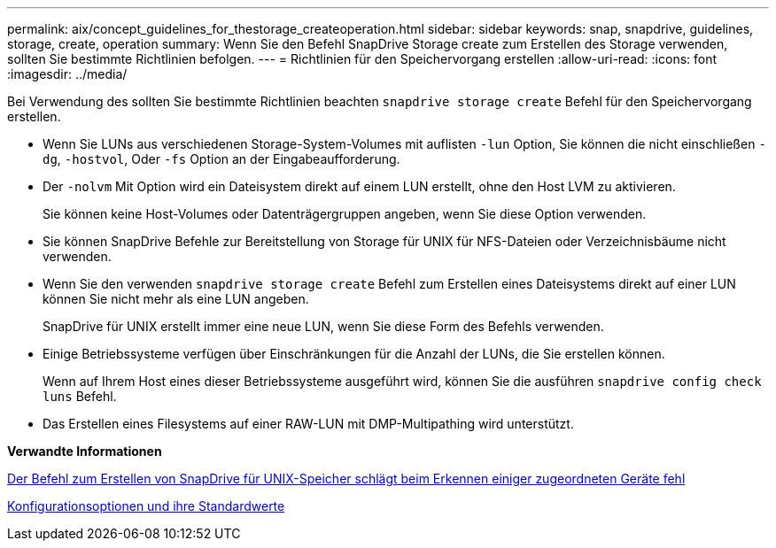 ---
permalink: aix/concept_guidelines_for_thestorage_createoperation.html 
sidebar: sidebar 
keywords: snap, snapdrive, guidelines, storage, create, operation 
summary: Wenn Sie den Befehl SnapDrive Storage create zum Erstellen des Storage verwenden, sollten Sie bestimmte Richtlinien befolgen. 
---
= Richtlinien für den Speichervorgang erstellen
:allow-uri-read: 
:icons: font
:imagesdir: ../media/


[role="lead"]
Bei Verwendung des sollten Sie bestimmte Richtlinien beachten `snapdrive storage create` Befehl für den Speichervorgang erstellen.

* Wenn Sie LUNs aus verschiedenen Storage-System-Volumes mit auflisten `-lun` Option, Sie können die nicht einschließen `-dg`, `-hostvol`, Oder `-fs` Option an der Eingabeaufforderung.
* Der `-nolvm` Mit Option wird ein Dateisystem direkt auf einem LUN erstellt, ohne den Host LVM zu aktivieren.
+
Sie können keine Host-Volumes oder Datenträgergruppen angeben, wenn Sie diese Option verwenden.

* Sie können SnapDrive Befehle zur Bereitstellung von Storage für UNIX für NFS-Dateien oder Verzeichnisbäume nicht verwenden.
* Wenn Sie den verwenden `snapdrive storage create` Befehl zum Erstellen eines Dateisystems direkt auf einer LUN können Sie nicht mehr als eine LUN angeben.
+
SnapDrive für UNIX erstellt immer eine neue LUN, wenn Sie diese Form des Befehls verwenden.

* Einige Betriebssysteme verfügen über Einschränkungen für die Anzahl der LUNs, die Sie erstellen können.
+
Wenn auf Ihrem Host eines dieser Betriebssysteme ausgeführt wird, können Sie die ausführen `snapdrive config check luns` Befehl.

* Das Erstellen eines Filesystems auf einer RAW-LUN mit DMP-Multipathing wird unterstützt.


*Verwandte Informationen*

xref:concept_snapdrive_create_comand_fails_while_discovering_mapped_devices.adoc[Der Befehl zum Erstellen von SnapDrive für UNIX-Speicher schlägt beim Erkennen einiger zugeordneten Geräte fehl]

xref:concept_configuration_options_and_their_default_values.adoc[Konfigurationsoptionen und ihre Standardwerte]
